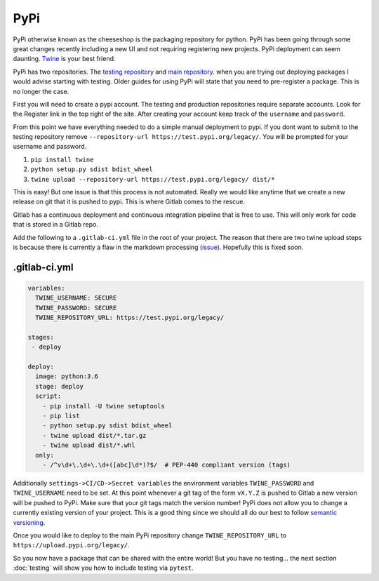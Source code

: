 PyPi
====

PyPi otherwise known as the cheeseshop is the packaging repository for
python. PyPi has been going through some great changes recently
including a new UI and not requiring registering new projects. PyPi
deployment can seem daunting. `Twine <https://github.com/pypa/twine>`_
is your best friend.

PyPi has two repositories. The `testing repository
<https://test.pypi.org/>`_ and `main repository
<https://pypi.org>`_. when you are trying out deploying packages I
would advise starting with testing. Older guides for using PyPi will
state that you need to pre-register a package. This is no longer the
case.

First you will need to create a pypi account. The testing and
production repositories require separate accounts. Look for the
Register link in the top right of the site.  After creating your
account keep track of the ``username`` and ``password``.

From this point we have everything needed to do a simple manual
deployment to pypi. If you dont want to submit to the testing
repository remove ``--repository-url
https://test.pypi.org/legacy/``. You will be prompted for your
username and password.

1. ``pip install twine``
2. ``python setup.py sdist bdist_wheel``
3. ``twine upload --repository-url https://test.pypi.org/legacy/ dist/*``

This is easy! But one issue is that this process is not
automated. Really we would like anytime that we create a new release
on git that it is pushed to pypi. This is where Gitlab comes to the
rescue.

Gitlab has a continuous deployment and continuous integration pipeline
that is free to use. This will only work for code that is stored in a
Gitlab repo.

Add the following to a ``.gitlab-ci.yml`` file in the root of your
project. The reason that there are two twine upload steps is because
there is currently a flaw in the markdown processing (`issue
<https://github.com/di/markdown-description-example/issues/1>`_). Hopefully
this is fixed soon.

--------------
.gitlab-ci.yml
--------------

.. code-block:: yaml

   variables:
     TWINE_USERNAME: SECURE
     TWINE_PASSWORD: SECURE
     TWINE_REPOSITORY_URL: https://test.pypi.org/legacy/

   stages:
    - deploy

   deploy:
     image: python:3.6
     stage: deploy
     script:
       - pip install -U twine setuptools
       - pip list
       - python setup.py sdist bdist_wheel
       - twine upload dist/*.tar.gz
       - twine upload dist/*.whl
     only:
       - /^v\d+\.\d+\.\d+([abc]\d*)?$/  # PEP-440 compliant version (tags)

Additionally ``settings->CI/CD->Secret variables`` the environment
variables ``TWINE_PASSWORD`` and ``TWINE_USERNAME`` need to be set. At
this point whenever a git tag of the form ``vX.Y.Z`` is pushed to
Gitlab a new version will be pushed to PyPi. Make sure that your git
tags match the version number! PyPi does not allow you to change a
currently existing version of your project. This is a good thing since
we should all do our best to follow `semantic versioning
<https://semver.org/>`_.

Once you would like to deploy to the main PyPi repository change
``TWINE_REPOSITORY_URL`` to ``https://upload.pypi.org/legacy/``.

So you now have a package that can be shared with the entire world!
But you have no testing... the next section :doc:`testing` will show
you how to include testing via ``pytest``.
